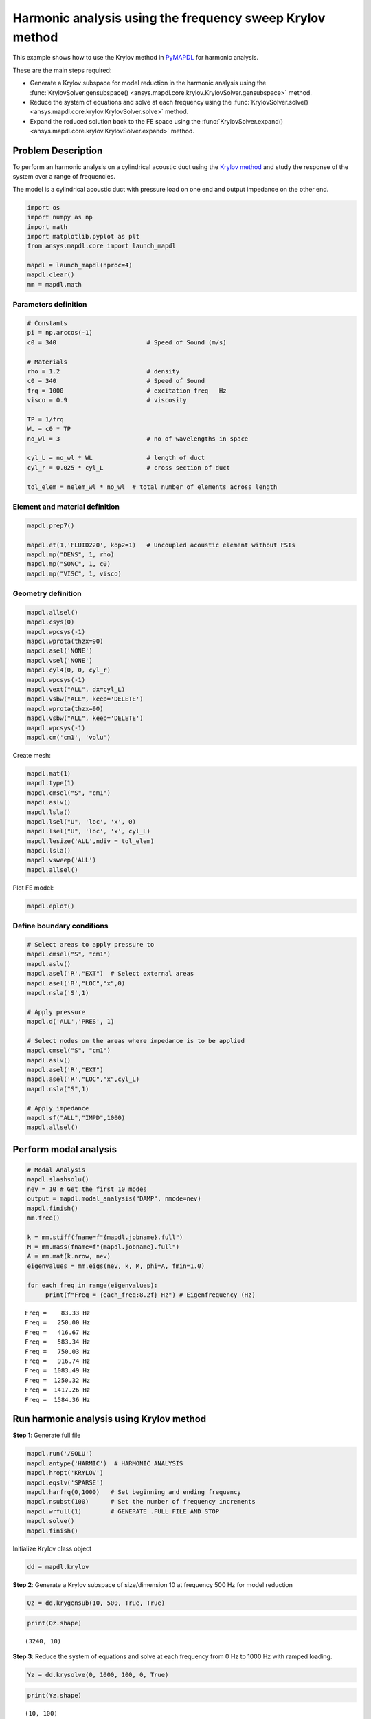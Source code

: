 .. _krylov_example:



Harmonic analysis using the frequency sweep Krylov method
=========================================================

This example shows how to use the Krylov method in `PyMAPDL <https://mapdl.docs.pyansys.com/>`_ for harmonic
analysis.

These are the main steps required:

- Generate a Krylov subspace for model reduction in the harmonic analysis using
  the :func:`KrylovSolver.gensubspace() <ansys.mapdl.core.krylov.KrylovSolver.gensubspace>`
  method.

- Reduce the system of equations and solve at each frequency using the
  :func:`KrylovSolver.solve() <ansys.mapdl.core.krylov.KrylovSolver.solve>` method.

- Expand the reduced solution back to the FE space using the
  :func:`KrylovSolver.expand() <ansys.mapdl.core.krylov.KrylovSolver.expand>` method.

Problem Description
-------------------

To perform an harmonic analysis on a cylindrical acoustic duct using the
`Krylov method <https://en.wikipedia.org/wiki/Krylov_subspace>`_ 
and study the response of the system over a range of
frequencies.

The model is a cylindrical acoustic duct with pressure load on one end
and output impedance on the other end.

.. code:: ipython3

    import os
    import numpy as np
    import math
    import matplotlib.pyplot as plt
    from ansys.mapdl.core import launch_mapdl

    mapdl = launch_mapdl(nproc=4)
    mapdl.clear()
    mm = mapdl.math


    

Parameters definition
~~~~~~~~~~~~~~~~~~~~~

.. code:: ipython3

    # Constants
    pi = np.arccos(-1)
    c0 = 340                         # Speed of Sound (m/s)

    # Materials
    rho = 1.2                        # density
    c0 = 340                         # Speed of Sound
    frq = 1000                       # excitation freq   Hz
    visco = 0.9                      # viscosity
    
    TP = 1/frq
    WL = c0 * TP
    no_wl = 3                        # no of wavelengths in space

    cyl_L = no_wl * WL               # length of duct
    cyl_r = 0.025 * cyl_L            # cross section of duct
    
    tol_elem = nelem_wl * no_wl  # total number of elements across length

Element and material definition
~~~~~~~~~~~~~~~~~~~~~~~~~~~~~~~

.. code:: ipython3

    mapdl.prep7()
    
    mapdl.et(1,'FLUID220', kop2=1)   # Uncoupled acoustic element without FSIs
    mapdl.mp("DENS", 1, rho)
    mapdl.mp("SONC", 1, c0)
    mapdl.mp("VISC", 1, visco)


Geometry definition
~~~~~~~~~~~~~~~~~~~

.. code:: ipython3

    mapdl.allsel()
    mapdl.csys(0)
    mapdl.wpcsys(-1)
    mapdl.wprota(thzx=90)
    mapdl.asel('NONE')
    mapdl.vsel('NONE')
    mapdl.cyl4(0, 0, cyl_r)
    mapdl.wpcsys(-1)
    mapdl.vext("ALL", dx=cyl_L)
    mapdl.vsbw("ALL", keep='DELETE')
    mapdl.wprota(thzx=90)
    mapdl.vsbw("ALL", keep='DELETE')
    mapdl.wpcsys(-1)
    mapdl.cm('cm1', 'volu')



Create mesh:

.. code:: ipython3

    mapdl.mat(1)
    mapdl.type(1)
    mapdl.cmsel("S", "cm1")
    mapdl.aslv()
    mapdl.lsla()
    mapdl.lsel("U", 'loc', 'x', 0)
    mapdl.lsel("U", 'loc', 'x', cyl_L)
    mapdl.lesize('ALL',ndiv = tol_elem)
    mapdl.lsla()
    mapdl.vsweep('ALL')
    mapdl.allsel()



Plot FE model:

.. code:: ipython3

    mapdl.eplot()

.. image:: ../../../examples/extended_examples/Krylov/Harmonic_Analysis_using_krylov_pymapdl_files/Harmonic_Analysis_using_krylov_pymapdl_15_1.png


Define boundary conditions
~~~~~~~~~~~~~~~~~~~~~~~~~~~~~


.. code:: ipython3

    # Select areas to apply pressure to
    mapdl.cmsel("S", "cm1")
    mapdl.aslv()
    mapdl.asel('R',"EXT")  # Select external areas
    mapdl.asel('R',"LOC","x",0)
    mapdl.nsla('S',1)
    
    # Apply pressure
    mapdl.d('ALL','PRES', 1)
    
    # Select nodes on the areas where impedance is to be applied
    mapdl.cmsel("S", "cm1")
    mapdl.aslv()
    mapdl.asel('R',"EXT")
    mapdl.asel('R',"LOC","x",cyl_L)
    mapdl.nsla("S",1)

    # Apply impedance
    mapdl.sf("ALL","IMPD",1000)
    mapdl.allsel()



Perform modal analysis
----------------------

.. code:: ipython3

    # Modal Analysis
    mapdl.slashsolu()
    nev = 10 # Get the first 10 modes
    output = mapdl.modal_analysis("DAMP", nmode=nev)
    mapdl.finish()
    mm.free()

    k = mm.stiff(fname=f"{mapdl.jobname}.full")
    M = mm.mass(fname=f"{mapdl.jobname}.full")
    A = mm.mat(k.nrow, nev)
    eigenvalues = mm.eigs(nev, k, M, phi=A, fmin=1.0)

    for each_freq in range(eigenvalues):
         print(f"Freq = {each_freq:8.2f} Hz") # Eigenfrequency (Hz)


.. parsed-literal::

    Freq =    83.33 Hz
    Freq =   250.00 Hz
    Freq =   416.67 Hz
    Freq =   583.34 Hz
    Freq =   750.03 Hz
    Freq =   916.74 Hz
    Freq =  1083.49 Hz
    Freq =  1250.32 Hz
    Freq =  1417.26 Hz
    Freq =  1584.36 Hz
    

Run harmonic analysis using Krylov method
-----------------------------------------

**Step 1**: Generate full file

.. code:: ipython3

    mapdl.run('/SOLU')
    mapdl.antype('HARMIC')  # HARMONIC ANALYSIS
    mapdl.hropt('KRYLOV')
    mapdl.eqslv('SPARSE')
    mapdl.harfrq(0,1000)   # Set beginning and ending frequency
    mapdl.nsubst(100)      # Set the number of frequency increments
    mapdl.wrfull(1)        # GENERATE .FULL FILE AND STOP
    mapdl.solve()
    mapdl.finish()



Initialize Krylov class object

.. code:: ipython3

    dd = mapdl.krylov

**Step 2**: Generate a Krylov subspace of size/dimension 10 at frequency
500 Hz for model reduction

.. code:: ipython3

    Qz = dd.krygensub(10, 500, True, True)

.. code:: ipython3

    print(Qz.shape)


.. parsed-literal::

    (3240, 10)
    

**Step 3**: Reduce the system of equations and solve at each frequency
from 0 Hz to 1000 Hz with ramped loading.

.. code:: ipython3

    Yz = dd.krysolve(0, 1000, 100, 0, True)

.. code:: ipython3

    print(Yz.shape)


.. parsed-literal::

    (10, 100)
    

**Step 4**: Expand reduced solution back to the FE space.

.. code:: ipython3

    result = dd.expand(residual_computation=True, residual_algorithm="l2")

Results: Pressure distribution as a function of length
------------------------------------------------------

.. code:: ipython3

    # Select all nodes with Z and Y coordinate 0
    mapdl.nsel("S", "LOC", "Z", 0)
    mapdl.nsel("R", "LOC", "Y", 0)
    mapdl.cm("node_comp", "NODES")
    comp = mapdl.cmsel("S", "node_comp")
    nodes = mapdl.db.nodes
    ind, coords, angles = nodes.all_asarray()

Load the last result substep to get the pressure for each of the selected nodes.

.. code:: ipython3

    x_data = []
    y_data = []
    substep_index = 99

    def get_pressure_at(node, step=1):
        """Get the pressure at a given node at a given step (by default first step)"""
        index_num = np.where(result[step]['node'] == node)
        return result[step][index_num]

    for each_node, loc in zip(ind, coords):
        # Get pressure at the node
        pressure = get_pressure(each_node, substep_index)['x'][0]

        #Calculate amplitude at 60 deg
        magnitude = abs(pressure)
        phase = math.atan2(pressure.imag, pressure.real)
        pressure_a = magnitude * np.cos(np.deg2rad(60)+phase)

       # Store result for later plotting
        x_data.append(loc[0])  # X-Coordenate
        y_data.append(pressure_a)  # Nodal pressure at 60 degrees

Sort the results according to the X-coordinate:

.. code:: ipython3

    sorted_x_data, sorted_y_data = zip(*sorted(zip(x_data, y_data)))

Plot the calculated data:

.. code:: ipython3

    plt.plot(sorted_x_data, sorted_y_data, linewidth= 3.0, color='b', label='Krylov method')
    
    # Name the graph and the x-axis and y-axis
    plt.title("Pressure distribution as a function of length")
    plt.xlabel("Length coordinate")
    plt.ylabel("Pressure")
    
    # Add legend
    plt.legend()
    
    # Load the display window
    plt.show()


.. image:: ../../../examples/extended_examples/Krylov/Harmonic_Analysis_using_krylov_pymapdl_files/Harmonic_Analysis_using_krylov_pymapdl_36_1.png


Results: Plot frequency response function
------------------------------------------

.. code:: ipython3

    # Pick node closest to 0.2 in X direction, Y&Z = 0
    node_number = mapdl.queries.node(0.2, 0, 0)
    

Get the response of the system for the selected node
over a range of frequencies [0-1000 Hz]:

.. code:: python3

    start_freq = 0
    end_freq = 1000
    num_steps = 100
    step_val = (end_freq - start_freq) / num_steps
    dic = {}

    for freq in range (0,num_steps):        
        pressure = get_pressure(node_number, freq)['x']
        abs_pressure = abs(pressure)

        dic[start_freq] = abs_pressure
        start_freq += step_val

Sort the results:

.. code:: python3

    frf_List = dic.items()
    frf_List = sorted(frf_List)
    frf_x, frf_y = zip(*frf_List) 
        
        

Plot the frequency response function for the selected node: 

.. code:: python3
    
    plt.plot(frf_x, frf_y, linewidth= 3.0, color='b')

    # Plot the natural frequency as vertical lines on the FRF graph
    for itr in range(0,6):
        plt.axvline(x=ev[itr], ymin=0,ymax=2, color='r', linestyle='dotted', linewidth=1)
        
    # Name the graph and the x-axis and y-axis
    plt.title("Frequency Response Function")
    plt.xlabel("Frequency (HZ)")
    plt.ylabel("Pressure")

    # Load the display window
    plt.show()


.. image:: ../../../examples/extended_examples/Krylov/Harmonic_Analysis_using_krylov_pymapdl_files/Harmonic_Analysis_using_krylov_pymapdl_38_0.png